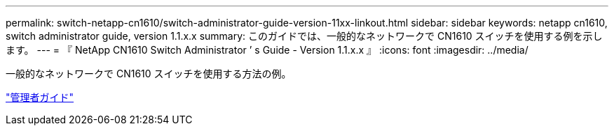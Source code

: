 ---
permalink: switch-netapp-cn1610/switch-administrator-guide-version-11xx-linkout.html 
sidebar: sidebar 
keywords: netapp cn1610, switch administrator guide, version 1.1.x.x 
summary: このガイドでは、一般的なネットワークで CN1610 スイッチを使用する例を示します。 
---
= 『 NetApp CN1610 Switch Administrator ’ s Guide - Version 1.1.x.x 』
:icons: font
:imagesdir: ../media/


[role="lead"]
一般的なネットワークで CN1610 スイッチを使用する方法の例。

https://library.netapp.com/ecm/ecm_download_file/ECMLP2811865["管理者ガイド"^]
